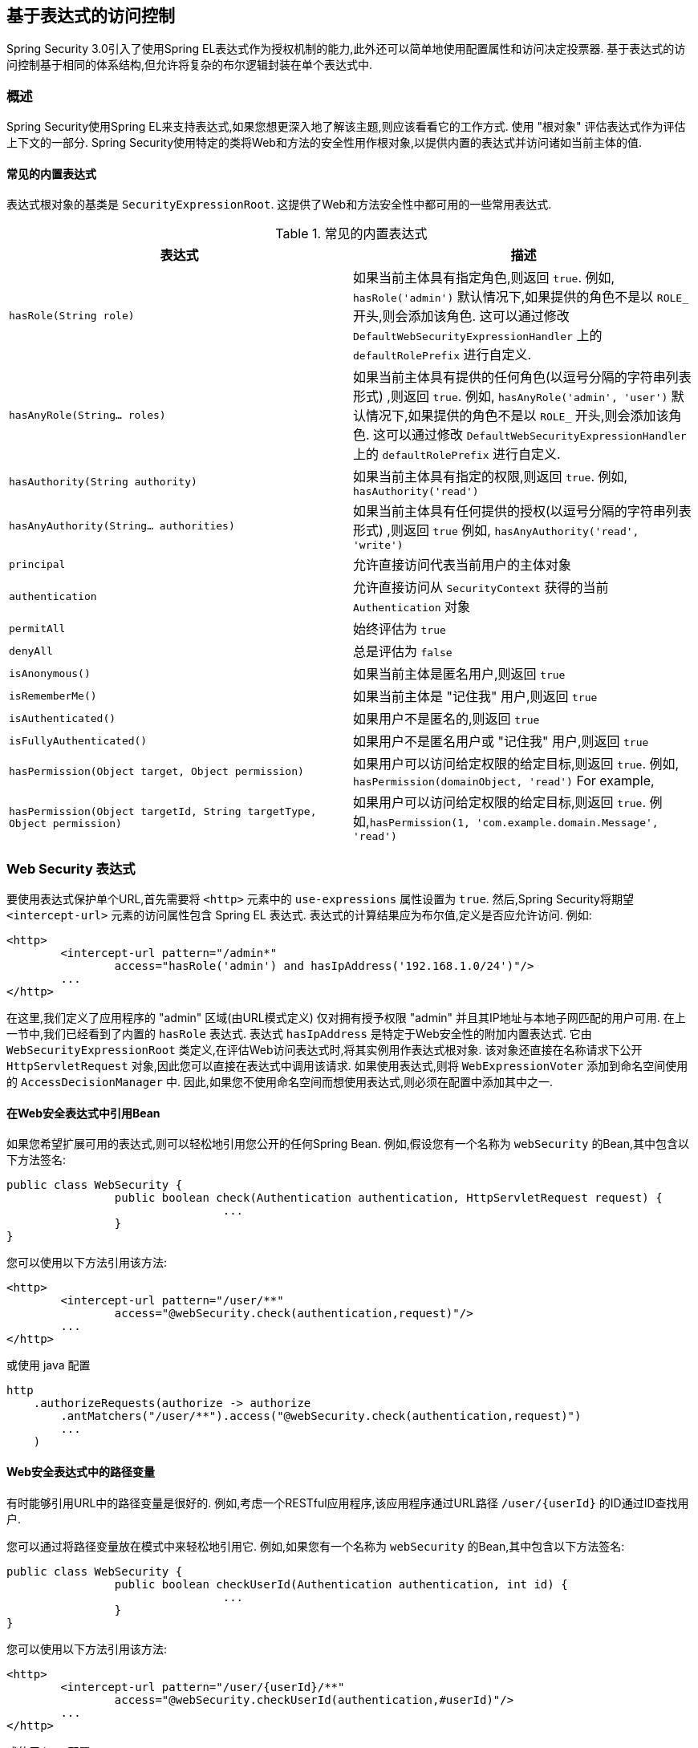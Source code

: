 
[[el-access]]
== 基于表达式的访问控制
Spring Security 3.0引入了使用Spring EL表达式作为授权机制的能力,此外还可以简单地使用配置属性和访问决定投票器.  基于表达式的访问控制基于相同的体系结构,但允许将复杂的布尔逻辑封装在单个表达式中.


=== 概述
Spring Security使用Spring EL来支持表达式,如果您想更深入地了解该主题,则应该看看它的工作方式.  使用 "根对象" 评估表达式作为评估上下文的一部分.  Spring Security使用特定的类将Web和方法的安全性用作根对象,以提供内置的表达式并访问诸如当前主体的值.


[[el-common-built-in]]
==== 常见的内置表达式
表达式根对象的基类是 `SecurityExpressionRoot`.  这提供了Web和方法安全性中都可用的一些常用表达式.

[[common-expressions]]
.常见的内置表达式
|===
| 表达式 | 描述

| `hasRole(String role)`
| 如果当前主体具有指定角色,则返回 `true`.
例如, `hasRole('admin')`
默认情况下,如果提供的角色不是以 `ROLE_` 开头,则会添加该角色.  这可以通过修改 `DefaultWebSecurityExpressionHandler` 上的 `defaultRolePrefix` 进行自定义.

| `hasAnyRole(String... roles)`
| 如果当前主体具有提供的任何角色(以逗号分隔的字符串列表形式) ,则返回 `true`.
例如, `hasAnyRole('admin', 'user')`
默认情况下,如果提供的角色不是以 `ROLE_` 开头,则会添加该角色.  这可以通过修改 `DefaultWebSecurityExpressionHandler` 上的 `defaultRolePrefix` 进行自定义.

| `hasAuthority(String authority)`
| 如果当前主体具有指定的权限,则返回 `true`.
例如, `hasAuthority('read')`

| `hasAnyAuthority(String... authorities)`
| 如果当前主体具有任何提供的授权(以逗号分隔的字符串列表形式) ,则返回 `true`
例如, `hasAnyAuthority('read', 'write')`

| `principal`
| 允许直接访问代表当前用户的主体对象

| `authentication`
| 允许直接访问从 `SecurityContext` 获得的当前 `Authentication` 对象

| `permitAll`
| 始终评估为 `true`

| `denyAll`
| 总是评估为 `false`

| `isAnonymous()`
| 如果当前主体是匿名用户,则返回 `true`

| `isRememberMe()`
| 如果当前主体是 "记住我" 用户,则返回 `true`

| `isAuthenticated()`
| 如果用户不是匿名的,则返回 `true`

| `isFullyAuthenticated()`
| 如果用户不是匿名用户或 "记住我" 用户,则返回 `true`

| `hasPermission(Object target, Object permission)`
| 如果用户可以访问给定权限的给定目标,则返回 `true`.  例如, `hasPermission(domainObject, 'read')`
For example,

| `hasPermission(Object targetId, String targetType, Object permission)`
| 如果用户可以访问给定权限的给定目标,则返回 `true`.  例如,`hasPermission(1, 'com.example.domain.Message', 'read')`
|===



[[el-access-web]]
=== Web Security 表达式
要使用表达式保护单个URL,首先需要将 `<http>` 元素中的 `use-expressions` 属性设置为 `true`.  然后,Spring Security将期望 `<intercept-url>` 元素的访问属性包含 Spring EL 表达式.  表达式的计算结果应为布尔值,定义是否应允许访问.  例如:

[source,xml]
----

<http>
	<intercept-url pattern="/admin*"
		access="hasRole('admin') and hasIpAddress('192.168.1.0/24')"/>
	...
</http>

----

在这里,我们定义了应用程序的 "admin" 区域(由URL模式定义) 仅对拥有授予权限 "admin" 并且其IP地址与本地子网匹配的用户可用.  在上一节中,我们已经看到了内置的 `hasRole` 表达式.  表达式 `hasIpAddress` 是特定于Web安全性的附加内置表达式.
它由 `WebSecurityExpressionRoot` 类定义,在评估Web访问表达式时,将其实例用作表达式根对象.  该对象还直接在名称请求下公开 `HttpServletRequest` 对象,因此您可以直接在表达式中调用该请求.  如果使用表达式,则将 `WebExpressionVoter` 添加到命名空间使用的 `AccessDecisionManager` 中.  因此,如果您不使用命名空间而想使用表达式,则必须在配置中添加其中之一.

[[el-access-web-beans]]
==== 在Web安全表达式中引用Bean

如果您希望扩展可用的表达式,则可以轻松地引用您公开的任何Spring Bean.  例如,假设您有一个名称为 `webSecurity` 的Bean,其中包含以下方法签名:

[source,java]
----
public class WebSecurity {
		public boolean check(Authentication authentication, HttpServletRequest request) {
				...
		}
}
----

您可以使用以下方法引用该方法:

[source,xml]
----
<http>
	<intercept-url pattern="/user/**"
		access="@webSecurity.check(authentication,request)"/>
	...
</http>
----

或使用 java 配置


[source,java]
----
http
    .authorizeRequests(authorize -> authorize
        .antMatchers("/user/**").access("@webSecurity.check(authentication,request)")
        ...
    )
----

[[el-access-web-path-variables]]
==== Web安全表达式中的路径变量

有时能够引用URL中的路径变量是很好的.  例如,考虑一个RESTful应用程序,该应用程序通过URL路径  `+/user/{userId}+` 的ID通过ID查找用户.

您可以通过将路径变量放在模式中来轻松地引用它.  例如,如果您有一个名称为 `webSecurity` 的Bean,其中包含以下方法签名:

[source,java]
----
public class WebSecurity {
		public boolean checkUserId(Authentication authentication, int id) {
				...
		}
}
----

您可以使用以下方法引用该方法:

[source,xml,attrs="-attributes"]
----
<http>
	<intercept-url pattern="/user/{userId}/**"
		access="@webSecurity.checkUserId(authentication,#userId)"/>
	...
</http>
----

或使用 java 配置

[source,java,attrs="-attributes"]
----
http
	.authorizeRequests(authorize -> authorize
		.antMatchers("/user/{userId}/**").access("@webSecurity.checkUserId(authentication,#userId)")
		...
	);
----

在这两种配置中,匹配的URL会将路径变量传递(并将其转换) 为checkUserId方法.  例如,如果URL为 `/user/123/resource`,则传入的ID为 `123`.

=== 方法安全性表达式

方法安全性比简单的允许或拒绝规则要复杂一些.  为了提供对表达式使用的全面支持,Spring Security 3.0引入了一些新的注解.

[[el-pre-post-annotations]]
==== @Pre 和 @Post 注解
有四个注解支持表达式属性,以允许调用前和调用后的授权检查,还支持过滤提交的集合参数或返回值.  它们是 `@PreAuthorize`,`@PreFilter`,`@PostAuthorize` 和 `@PostFilter`.  通过 `global-method-security` 命名空间元素启用它们的使用:

[source,xml]
----
<global-method-security pre-post-annotations="enabled"/>
----

===== 使用 `@PreAuthorize` 和 `@PostAuthorize` 的访问控制
最明显有用的注解是 `@PreAuthorize`,它决定是否可以实际调用方法.
例如(来自 "Contacts" 示例应用程序)

[source,java]
----
@PreAuthorize("hasRole('USER')")
public void create(Contact contact);
----

这意味着只有角色为 "ROLE_USER" 的用户才能访问.  显然,使用传统配置和所需角色的简单配置属性可以轻松实现同一目标.  但是关于:

[source,java]
----
@PreAuthorize("hasPermission(#contact, 'admin')")
public void deletePermission(Contact contact, Sid recipient, Permission permission);
----

在这里,我们实际上是使用方法参数作为表达式的一部分,以确定当前用户是否具有给定联系人的 "admin" 权限.  内置的 `hasPermission()` 表达式通过应用程序上下文链接到Spring Security ACL模块,<<el-permission-evaluator,如下所示>>.  您可以按名称作为表达式变量访问任何方法参数.

Spring Security可以通过多种方式来解析方法参数.  Spring Security使用 `DefaultSecurityParameterNameDiscoverer` 发现参数名称.  默认情况下,将对整个方法尝试以下选项.

* I如果Spring Security的 `@P` 注解出现在方法的单个参数上,则将使用该值.  这对于使用JDK 8之前的JDK编译的接口非常有用,该接口不包含有关参数名称的任何信息.  例如:

+

[source,java]
----
import org.springframework.security.access.method.P;

...

@PreAuthorize("#c.name == authentication.name")
public void doSomething(@P("c") Contact contact);
----

+

在后台使用 `AnnotationParameterNameDiscoverer` 实现此用法,可以对它进行自定义以支持任何指定注解的 `value` 属性.

* 如果该方法的至少一个参数上存在Spring Data的 `@Param` 注解,则将使用该值.  这对于使用JDK 8之前的JDK编译的接口非常有用,该接口不包含有关参数名称的任何信息.  例如:

+

[source,java]
----
import org.springframework.data.repository.query.Param;

...

@PreAuthorize("#n == authentication.name")
Contact findContactByName(@Param("n") String name);
----

+

在后台使用 `AnnotationParameterNameDiscoverer` 实现此用法,可以对它进行自定义以支持任何指定注解的 `value` 属性.

* 如果使用JDK 8和-parameters参数来编译源代码,并且使用Spring 4+,那么将使用标准JDK反射API来发现参数名称.
这适用于类和接口.

* 最后,如果代码是使用调试符号编译的,则将使用调试符号发现参数名称.  这对于接口不起作用,因为它们没有有关参数名称的调试信息.  对于接口,必须使用注解或JDK 8方法.

.[[el-pre-post-annotations-spel]]
--
表达式中提供了任何Spring-EL功能,因此您也可以访问参数的属性.  例如,如果您想要一种特定的方法仅允许访问其用户名与联系人的用户名匹配的用户,则可以编写
--

[source,java]
----
@PreAuthorize("#contact.name == authentication.name")
public void doSomething(Contact contact);
----

在这里,我们访问另一个内置表达式 `authentication`,这是存储在安全上下文中的 `Authentication`.  您也可以使用表达式 "principal" 直接访问其 `principal` 属性.  该值通常是 `UserDetails` 实例,因此您可以使用诸如 `principal.username` 或 `principal.enabled` 之类的表达式.

.[[el-pre-post-annotations-post]]
--
不太常见的是,您可能希望在调用该方法之后执行访问控制检查.  这可以使用 `@PostAuthorize` 注解来实现.  要从方法访问返回值,请在表达式中使用内置名称 `returnObject`.
--

===== 使用 @PreFilter 和 @PostFilter 过滤器
您可能已经知道,Spring Security支持集合和数组的过滤,现在可以使用表达式来实现.  这通常在方法的返回值上执行.  例如:

[source,java]
----
@PreAuthorize("hasRole('USER')")
@PostFilter("hasPermission(filterObject, 'read') or hasPermission(filterObject, 'admin')")
public List<Contact> getAll();
----

当使用 `@PostFilter` 注解时,Spring Security迭代返回的集合,并删除提供的表达式为 `false` 的所有元素.  名称 `filterObject` 引用集合中的当前对象.
您也可以使用 `@PreFilter` 进行方法调用之前的过滤,尽管这种要求不太常见.  语法是一样的,但是如果有多个参数是集合类型,则必须使用此注解的 `filterTarget` 属性按名称选择一个.

请注意,过滤显然不能替代调整数据检索查询.  如果要过滤大型集合并删除许多条目,则效率可能很低.


[[el-method-built-in]]
==== 内置表达式
有一些特定于方法安全性的内置表达式,我们已经在上面使用过.  `filterTarget` 和 `returnValue` 值很简单,但是使用 `hasPermission()` 表达式需要仔细观察.


[[el-permission-evaluator]]
===== PermissionEvaluator 接口
`hasPermission()` 表达式委托给 `PermissionEvaluator` 的实例.  它旨在在表达式系统和Spring Security的ACL系统之间架起桥梁,使您可以基于抽象权限在域对象上指定授权约束.  它对ACL模块没有明确的依赖关系,因此如果需要,您可以将其换成其他实现.  该接口有两种方法:

[source,java]
----
boolean hasPermission(Authentication authentication, Object targetDomainObject,
							Object permission);

boolean hasPermission(Authentication authentication, Serializable targetId,
							String targetType, Object permission);
----

它直接映射到表达式的可用版本,但不提供第一个参数(`Authentication` 对象) .  第一种方法用于已经控制访问的域对象已经加载的情况.  如果当前用户对该对象具有给定的权限,则expression将返回 `true`.
第二种版本用于未加载对象但已知其标识符的情况.  还需要域对象的抽象 "type" 说明符,以允许加载正确的ACL权限.  传统上,这是对象的Java类,但是不必与对象的权限加载方式一致.

要使用 `hasPermission()` 表达式,必须在应用程序上下文中显式配置 `PermissionEvaluator`.  看起来像这样:

[source,xml]
----
<security:global-method-security pre-post-annotations="enabled">
<security:expression-handler ref="expressionHandler"/>
</security:global-method-security>

<bean id="expressionHandler" class=
"org.springframework.security.access.expression.method.DefaultMethodSecurityExpressionHandler">
	<property name="permissionEvaluator" ref="myPermissionEvaluator"/>
</bean>
----

其中 `myPermissionEvaluator` 是实现 `PermissionEvaluator` 的bean.  通常,这将是来自ACL模块(称为 `AclPermissionEvaluator`) 的实现.  有关更多详细信息,请参见 "联系人" 示例应用程序配置.

===== 方法安全性元注解

您可以使用元注解来保证方法的安全性,以使代码更具可读性.  如果发现在整个代码库中重复相同的复杂表达式,这将特别方便.  例如,考虑以下内容:

[source,java]
----
@PreAuthorize("#contact.name == authentication.name")
----

无需在所有地方重复此操作,我们可以创建可以使用的元注解.

[source,java]
----
@Retention(RetentionPolicy.RUNTIME)
@PreAuthorize("#contact.name == authentication.name")
public @interface ContactPermission {}
----

元注解可以用于任何Spring Security方法安全注解.  为了保持符合规范,JSR-250注解不支持元注解.

